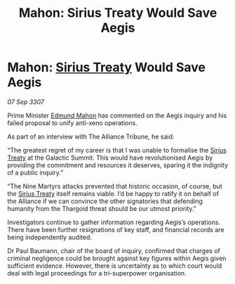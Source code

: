 :PROPERTIES:
:ID:       6a8f846f-ddd9-4311-8dd7-4f4da30edc10
:END:
#+title: Mahon: Sirius Treaty Would Save Aegis
#+filetags: :3307:Alliance:Thargoid:galnet:

* Mahon: [[id:00844e10-7829-4c84-b7e8-79a9ba351e94][Sirius Treaty]] Would Save Aegis

/07 Sep 3307/

Prime Minister [[id:da80c263-3c2d-43dd-ab3f-1fbf40490f74][Edmund Mahon]] has commented on the Aegis inquiry and his failed proposal to unify anti-xeno operations. 

As part of an interview with The Alliance Tribune, he said: 

“The greatest regret of my career is that I was unable to formalise the [[id:00844e10-7829-4c84-b7e8-79a9ba351e94][Sirius Treaty]] at the Galactic Summit. This would have revolutionised Aegis by providing the commitment and resources it deserves, sparing it the indignity of a public inquiry.” 

“The Nine Martyrs attacks prevented that historic occasion, of course, but the [[id:00844e10-7829-4c84-b7e8-79a9ba351e94][Sirius Treaty]] itself remains viable. I’d be happy to ratify it on behalf of the Alliance if we can convince the other signatories that defending humanity from the Thargoid threat should be our utmost priority.” 

Investigators continue to gather information regarding Aegis’s operations. There have been further resignations of key staff, and financial records are being independently audited. 

Dr Paul Baumann, chair of the board of inquiry, confirmed that charges of criminal negligence could be brought against key figures within Aegis given sufficient evidence. However, there is uncertainty as to which court would deal with legal proceedings for a tri-superpower organisation.
